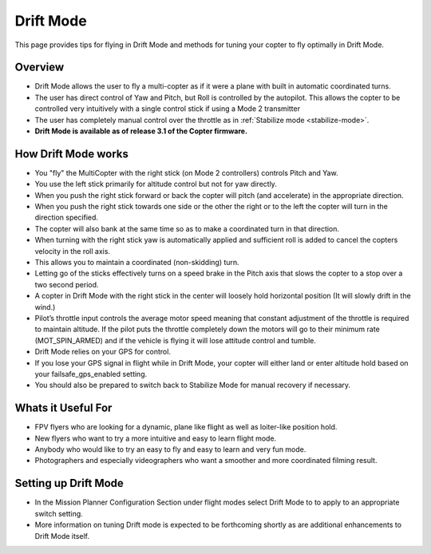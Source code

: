 .. _drift-mode:

==========
Drift Mode
==========

This page provides tips for flying in Drift Mode and methods for tuning
your copter to fly optimally in Drift Mode.

Overview
========

-  Drift Mode allows the user to fly a multi-copter as if it were a
   plane with built in automatic coordinated turns.
-  The user has direct control of Yaw and Pitch, but Roll is controlled
   by the autopilot.  This allows the copter to be controlled very
   intuitively with a single control stick if using a Mode 2 transmitter
-  The user has completely manual control over the throttle as in
   :ref:`Stabilize mode <stabilize-mode>`.
-  **Drift Mode is available as of release 3.1 of the Copter firmware.**

..  youtube:: 0mdk2-sNXmg
    :width: 100%

How Drift Mode works
====================

-  You "fly" the MultiCopter with the right stick (on Mode 2
   controllers) controls Pitch and Yaw.
-  You use the left stick primarily for altitude control but not for yaw
   directly.
-  When you push the right stick forward or back the copter will pitch
   (and accelerate) in the appropriate direction.
-  When you push the right stick towards one side or the other the right
   or to the left the copter will turn in the direction specified.
-  The copter will also bank at the same time so as to make a
   coordinated turn in that direction.
-  When turning with the right stick yaw is automatically applied and
   sufficient roll is added to cancel the copters velocity in the roll
   axis.
-  This allows you to maintain a coordinated (non-skidding) turn.
-  Letting go of the sticks effectively turns on a speed brake in the
   Pitch axis that slows the copter to a stop over a two second period.
-  A copter in Drift Mode with the right stick in the center will
   loosely hold horizontal position (It will slowly drift in the wind.)
-  Pilot’s throttle input controls the average motor speed meaning that
   constant adjustment of the throttle is required to maintain
   altitude.  If the pilot puts the throttle completely down the motors
   will go to their minimum rate (MOT_SPIN_ARMED) and if the vehicle
   is flying it will lose attitude control and tumble.
-  Drift Mode relies on your GPS for control.
-  If you lose your GPS signal in flight while in Drift Mode, your
   copter will either land or enter altitude hold based on your
   failsafe_gps_enabled setting.
-  You should also be prepared to switch back to Stabilize Mode for
   manual recovery if necessary.

Whats it Useful For
===================

-  FPV flyers who are looking for a dynamic, plane like flight as well
   as loiter-like position hold.
-  New flyers who want to try a more intuitive and easy to learn flight
   mode.
-  Anybody who would like to try an easy to fly and easy to learn and
   very fun mode.
-  Photographers and especially videographers who want a smoother and
   more coordinated filming result.

Setting up Drift Mode
=====================

-  In the Mission Planner Configuration Section under flight modes
   select Drift Mode to to apply to an appropriate switch setting.
-  More information on tuning Drift mode is expected to be forthcoming
   shortly as are additional enhancements to Drift Mode itself.
